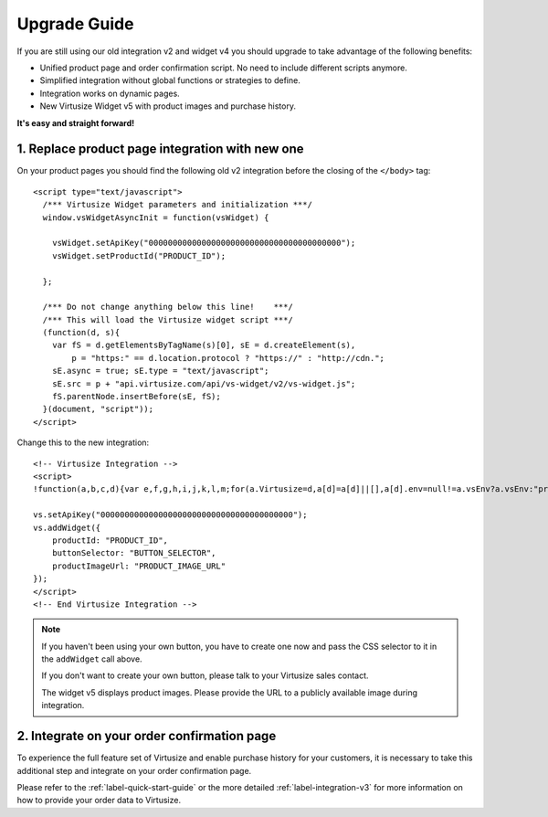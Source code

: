 .. highlight:: html

.. _label-upgrade-guide:

Upgrade Guide
-------------

If you are still using our old integration v2 and widget v4 you should 
upgrade to take advantage of the following benefits:

- Unified product page and order confirmation script. No need to include
  different scripts anymore.
- Simplified integration without global functions or strategies to define.
- Integration works on dynamic pages.
- New Virtusize Widget v5 with product images and purchase history.

**It's easy and straight forward!**

1. Replace product page integration with new one
================================================

On your product pages you should find the following old v2 integration before
the closing of the ``</body>`` tag::

  <script type="text/javascript">
    /*** Virtusize Widget parameters and initialization ***/
    window.vsWidgetAsyncInit = function(vsWidget) {

      vsWidget.setApiKey("0000000000000000000000000000000000000000");
      vsWidget.setProductId("PRODUCT_ID");

    };

    /*** Do not change anything below this line!    ***/
    /*** This will load the Virtusize widget script ***/
    (function(d, s){
      var fS = d.getElementsByTagName(s)[0], sE = d.createElement(s),
          p = "https:" == d.location.protocol ? "https://" : "http://cdn.";
      sE.async = true; sE.type = "text/javascript";
      sE.src = p + "api.virtusize.com/api/vs-widget/v2/vs-widget.js";
      fS.parentNode.insertBefore(sE, fS);
    }(document, "script"));
  </script>

Change this to the new integration::

    <!-- Virtusize Integration -->
    <script>
    !function(a,b,c,d){var e,f,g,h,i,j,k,l,m;for(a.Virtusize=d,a[d]=a[d]||[],a[d].env=null!=a.vsEnv?a.vsEnv:"production",a[d].url=null!=a.vsUrl?a.vsUrl:a.location.host,a.vsEnv=void 0,a.vsUrl=void 0,a[d].methods=["setApiKey","setRegion","setLanguage","setWidgetOverlayColor","addWidget","ready","on","setAvailableSizes","setSizeAliases","addOrder","setUserId"],a[d].factory=function(b){return function(){var c;return c=Array.prototype.slice.call(arguments),c.unshift(b),a[d].push(c),a[d]}},m=a[d].methods,k=0,l=m.length;l>k;k++)f=m[k],a[d][f]=a[d].factory(f);a[d].snippetVersion="3.1.0",i=b.createElement(c),e=b.getElementsByTagName(c)[0],i.async=1,g="/integration/v3.js",h=".virtusize.com"+g,j={production:"api"+h,staging:"staging"+h,local:a[d].url+g+"?source"},i.src="//"+("https:"!==a.location.protocol&&"local"!==a[d].env?"cdn.":"")+j[a[d].env],i.id="vs-integration",e.parentNode.insertBefore(i,e)}(window,document,"script","vs");
    
    vs.setApiKey("0000000000000000000000000000000000000000");
    vs.addWidget({
        productId: "PRODUCT_ID",
        buttonSelector: "BUTTON_SELECTOR",
        productImageUrl: "PRODUCT_IMAGE_URL"
    });
    </script>
    <!-- End Virtusize Integration -->

.. note::
    
    If you haven't been using your own button, you have to create one now and
    pass the CSS selector to it in the ``addWidget`` call above.
    
    If you don't want to create your own button, please talk to your Virtusize
    sales contact.

    The widget v5 displays product images. Please provide the URL to a publicly
    available image during integration.


2. Integrate on your order confirmation page
============================================

To experience the full feature set of Virtusize and enable purchase history for
your customers, it is necessary to take this additional step and integrate on
your order confirmation page.

Please refer to the :ref:`label-quick-start-guide` or the more detailed
:ref:`label-integration-v3` for more information on how to provide your order
data to Virtusize.

